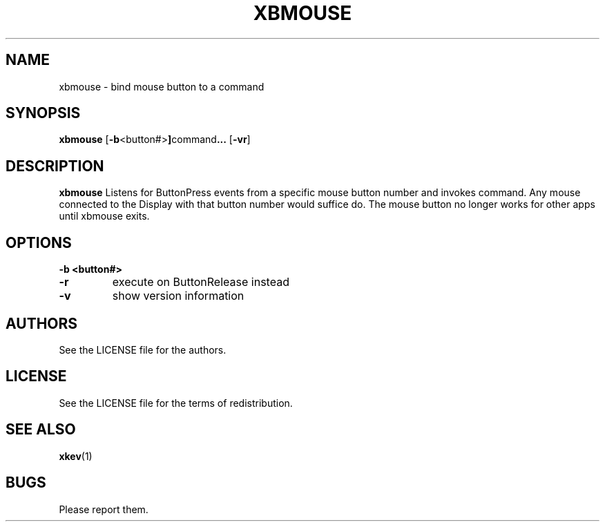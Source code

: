 .TH XBMOUSE 1 xbmouse\-VERSION
.SH NAME
xbmouse \- bind mouse button to a command
.SH SYNOPSIS
.B xbmouse 
.RB [ \-b <button#> ] command ...
.RB [ \-vr ]
.SH DESCRIPTION
.B xbmouse
Listens for ButtonPress events from a specific mouse button number and
invokes command. Any mouse connected to the Display with that button
number would suffice do.  The mouse button no longer works for other 
apps until xbmouse exits.
.SH OPTIONS
.TP
.B \-b <button#>
.TP
.B \-r
execute on ButtonRelease instead
.TP
.B \-v
show version information
.SH AUTHORS
See the LICENSE file for the authors.
.SH LICENSE
See the LICENSE file for the terms of redistribution.
.SH SEE ALSO
.BR xkev (1)
.SH BUGS
Please report them.

